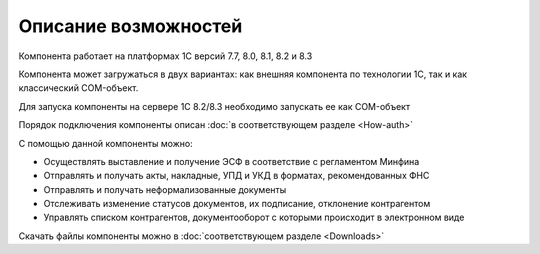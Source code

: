 ﻿Описание возможностей
=====================

Компонента работает на платформах 1С версий 7.7, 8.0, 8.1, 8.2 и 8.3

Компонента может загружаться в двух вариантах: как внешняя компонента по
технологии 1С, так и как классический COM-объект.

Для запуска компоненты на сервере 1С 8.2/8.3 необходимо запускать ее как
COM-объект


Порядок подключения компоненты описан :doc:`в соответствующем разделе <How-auth>`

С помощью данной компоненты можно:

-   Осуществлять выставление и получение ЭСФ в соответствие с регламентом Минфина
-   Отправлять и получать акты, накладные, УПД и УКД в форматах, рекомендованных ФНС
-   Отправлять и получать неформализованные документы
-   Отслеживать изменение статусов документов, их подписание, отклонение  контрагентом
-   Управлять списком контрагентов, документооборот с которыми происходит в электронном виде

Скачать файлы компоненты можно в :doc:`соответствующем разделе <Downloads>`
